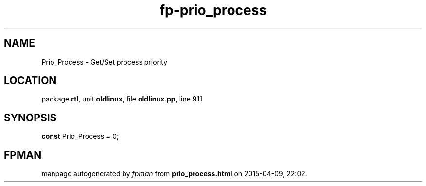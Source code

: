 .\" file autogenerated by fpman
.TH "fp-prio_process" 3 "2014-03-14" "fpman" "Free Pascal Programmer's Manual"
.SH NAME
Prio_Process - Get/Set process priority
.SH LOCATION
package \fBrtl\fR, unit \fBoldlinux\fR, file \fBoldlinux.pp\fR, line 911
.SH SYNOPSIS
\fBconst\fR Prio_Process = 0;

.SH FPMAN
manpage autogenerated by \fIfpman\fR from \fBprio_process.html\fR on 2015-04-09, 22:02.

